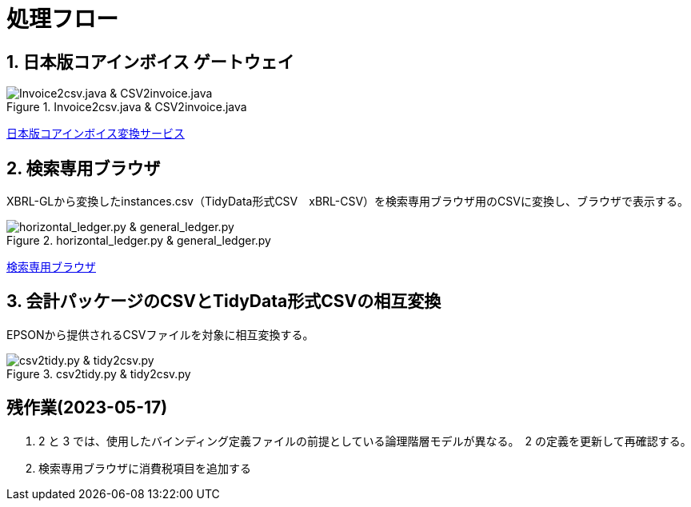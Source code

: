 = 処理フロー

== 1. 日本版コアインボイス ゲートウェイ

.Invoice2csv.java & CSV2invoice.java
// [mermaid]
// ----
// classDiagram
//     class 日本版コアインボイス{TidyDataCSV_xBRL-CSV}

//     class Invoice2csv{javaプログラム}
//     class Csv2invoice{javaプログラム}

//     class UBLinvoice {JP-PINT}
//     class CIIinvoice {中小企業共通EDI}

//     UBLinvoice --|> Invoice2csv
//     CIIinvoice --|> Invoice2csv

//     Invoice2csv --|> 日本版コアインボイス
//     日本版コアインボイス --|> Csv2invoice

//     Csv2invoice --|> UBLinvoice
//     Csv2invoice --|> CIIinvoice
// ----
.Invoice2csv.java & CSV2invoice.java
image::https://kroki.io/mermaid/svg/eNpLzkksLnbJTEwvSszlUgCCZJCAwrPpS5_NWfO8s-Nx0-bHTYseNy153Lz5cfMcEKNpZ3VIZkqlS2JJonNwWHyFU5CPLpBRy4Wk3zOvLD8zOdUoubisOiuxLPFx8_THzWsfN2143LzycfOCWiSlzsVlRpkQ5diVIqkNdfKBKlWo9grQDfD0C0ExytMTLv1kx9qnG_qf7Gl8tnTt09aNLxtmubp4Qg1DMkZXt8YO2bVgeSRzMOTBCpAEICrwhxdYD34lEGOQwgJiEZIARAXC6djlEU4HALveyG4=[Invoice2csv.java &amp; CSV2invoice.java]

https://www.wuwei.space/core-japan/[日本版コアインボイス変換サービス]

== 2. 検索専用ブラウザ

XBRL-GLから変換したinstances.csv（TidyData形式CSV　xBRL-CSV）を検索専用ブラウザ用のCSVに変換し、ブラウザで表示する。

.horizontal_ledger.py & general_ledger.py
// [mermaid]
// ----
// classDiagram
//     class XBRLGL{XBRL}
//     class Invoice2csv{javaプログラム}

//     class instances{TidyDataCSV_xBRL-CSV}

//     class horizontal_ledger{pythonプログラム}
//     class general_ledger{pythonプログラム}

//     class horizontal_ledgerCSV{TidyDataCSV_xBRL-CSV}
//     class TrialBalance {共通CSV}
//     class GeneralLedger {共通CSV}

//     XBRLGL --|> Invoice2csv
//     Invoice2csv --|> instances

//     instances --|> horizontal_ledger
//     horizontal_ledger --|> horizontal_ledgerCSV

//     horizontal_ledgerCSV --|> general_ledger
//     general_ledger --|> TrialBalance
//     general_ledger --|> GeneralLedger
// ----
image::https://kroki.io/mermaid/svg/eNpLzkksLnbJTEwvSszlUgCCZJCAQoRTkI-7TzWIqkUS9swry89MTjVKLi6rzkosS3zcPP1x89rHTRseN6983LyglgtJbWZecUliXnJqcXVIZkqlS2JJonNwWHwF0ERdIANFaUZ-UWZVfl5JYk58TmpKempRdUFlSUZ-HobxCC3pqXmpRQTV47MD6AgcLkNoCinKTMxxSswB-UOh-mnrxpcNs9CUuEMc4gM2E0UNWBEkIBV0dWvskEMPLIfEhyiABxlEL5wLkcXwAVgRhigOxUAncWHXAJSB6EENU7BiVCGIMuRAwakIJVgAhhnh-w==[horizontal_ledger.py &amp; general_ledger.py]

https://www.wuwei.space/core-japan/journal_entry/[検索専用ブラウザ]

== 3. 会計パッケージのCSVとTidyData形式CSVの相互変換

EPSONから提供されるCSVファイルを対象に相互変換する。

.csv2tidy.py & tidy2csv.py
// [mermaid]
// ----
// classDiagram
//     class csv2tidy {pythonプログラム}
//     class tidy2csv {pythonプログラム}

//     class 北海道産業_tidy {TidyDataCSV_xBRL-CSV}
//     class 北海道産業 {EPSON形式CSV}

//     北海道産業 --|> csv2tidy
//     csv2tidy --|> 北海道産業_tidy

//     北海道産業_tidy --|> tidy2csv
//     tidy2csv --|> 北海道産業
// ----
image::https://kroki.io/mermaid/svg/eNpLzkksLnbJTEwvSszlUgCCZJCAQnJxmVFJZkqlQnVBZUlGft7j5umPm9c-btrwuHnl4-YFtUhKQcqMgOpxKkVS-7Rn-rOt2182Tn4-ZfGzpWvjIVaEAEmXxJJE5-Cw-AqnIB9dIKMWty6FateAYH-_p3sXPd3TD1YKVouuSle3xg7uD4hpME-BpbC5BatJ8Qg9ML-ClcE9js04AAJWnNg=[csv2tidy.py &amp; tidy2csv.py]

== 残作業(2023-05-17)

. 2 と 3 では、使用したバインディング定義ファイルの前提としている論理階層モデルが異なる。　2 の定義を更新して再確認する。

. 検索専用ブラウザに消費税項目を追加する